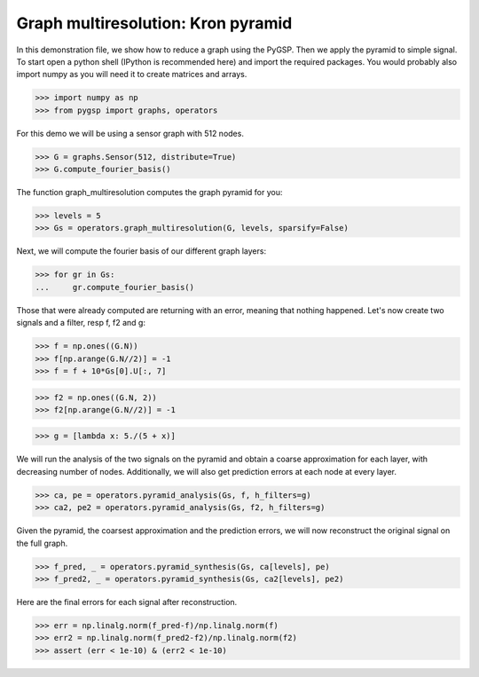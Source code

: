 ===================================
Graph multiresolution: Kron pyramid
===================================

In this demonstration file, we show how to reduce a graph using the PyGSP. Then we apply the pyramid to simple signal.
To start open a python shell (IPython is recommended here) and import the required packages. You would probably also import numpy as you will need it to create matrices and arrays.

>>> import numpy as np
>>> from pygsp import graphs, operators

For this demo we will be using a sensor graph with 512 nodes.

>>> G = graphs.Sensor(512, distribute=True)
>>> G.compute_fourier_basis()

The function graph_multiresolution computes the graph pyramid for you:

>>> levels = 5
>>> Gs = operators.graph_multiresolution(G, levels, sparsify=False)

Next, we will compute the fourier basis of our different graph layers:

>>> for gr in Gs:
...     gr.compute_fourier_basis()

Those that were already computed are returning with an error, meaning that nothing happened.
Let's now create two signals and a filter, resp f, f2 and g:

>>> f = np.ones((G.N))
>>> f[np.arange(G.N//2)] = -1
>>> f = f + 10*Gs[0].U[:, 7]

>>> f2 = np.ones((G.N, 2))
>>> f2[np.arange(G.N//2)] = -1

>>> g = [lambda x: 5./(5 + x)]

We will run the analysis of the two signals on the pyramid and obtain a coarse approximation for each layer, with decreasing number of nodes.
Additionally, we will also get prediction errors at each node at every layer.

>>> ca, pe = operators.pyramid_analysis(Gs, f, h_filters=g)
>>> ca2, pe2 = operators.pyramid_analysis(Gs, f2, h_filters=g)

Given the pyramid, the coarsest approximation and the prediction errors, we will now reconstruct the original signal on the full graph.

>>> f_pred, _ = operators.pyramid_synthesis(Gs, ca[levels], pe)
>>> f_pred2, _ = operators.pyramid_synthesis(Gs, ca2[levels], pe2)

Here are the final errors for each signal after reconstruction.

>>> err = np.linalg.norm(f_pred-f)/np.linalg.norm(f)
>>> err2 = np.linalg.norm(f_pred2-f2)/np.linalg.norm(f2)
>>> assert (err < 1e-10) & (err2 < 1e-10)
